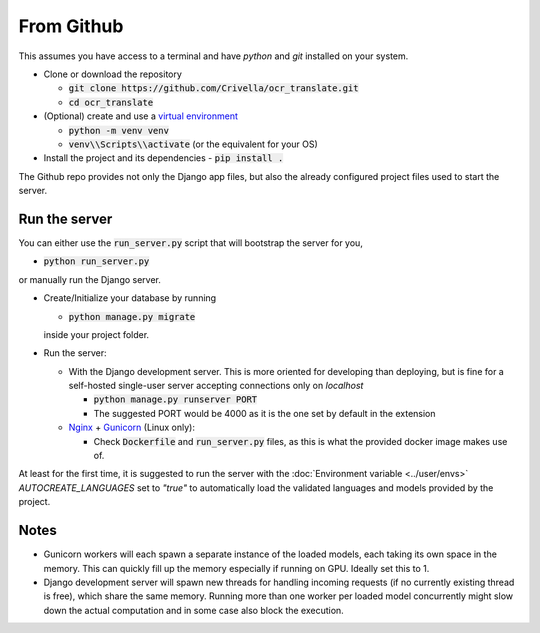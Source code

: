 From Github
-----------

This assumes you have access to a terminal and have `python` and `git` installed on your system.

- Clone or download the repository

  - :code:`git clone https://github.com/Crivella/ocr_translate.git`
  - :code:`cd ocr_translate`

- (Optional) create and use a `virtual environment <https://docs.python.org/3/library/venv.html>`_

  - :code:`python -m venv venv`
  - :code:`venv\\Scripts\\activate` (or the equivalent for your OS)

- Install the project and its dependencies
  - :code:`pip install .`

The Github repo provides not only the Django app files, but also the already configured project files used to start the server.

.. _github_run_server:

Run the server
______________

You can either use the :code:`run_server.py` script that will bootstrap the server for you,

- :code:`python run_server.py`

or manually run the Django server.

- Create/Initialize your database by running

  - :code:`python manage.py migrate`

  inside your project folder.

- Run the server:

  - With the Django development server. This is more oriented for developing than deploying, but is fine for a self-hosted single-user server accepting connections only on *localhost*

    - :code:`python manage.py runserver PORT`
    - The suggested PORT would be 4000 as it is the one set by default in the extension

  - `Nginx <https://www.nginx.com/>`_ + `Gunicorn <https://gunicorn.org/>`_ (Linux only):

    - Check :code:`Dockerfile` and :code:`run_server.py` files, as this is what the provided docker image makes use of.

At least for the first time, it is suggested to run the server with the :doc:`Environment variable <../user/envs>` `AUTOCREATE_LANGUAGES` set to `"true"` to automatically load the validated languages and models provided by the project.

Notes
_____

- Gunicorn workers will each spawn a separate instance of the loaded models, each taking its own space in the memory. This can quickly fill up the memory especially if running on GPU. Ideally set this to 1.
- Django development server will spawn new threads for handling incoming requests (if no currently existing thread is free), which share the same memory. Running more than one worker per loaded model concurrently might slow down the actual computation and in some case also block the execution.
